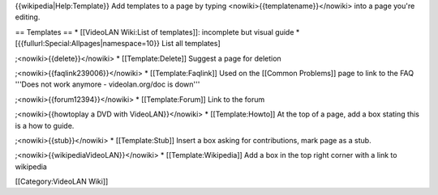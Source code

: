 {{wikipedia|Help:Template}} Add templates to a page by typing
<nowiki>{{templatename}}</nowiki> into a page you're editing.

== Templates == \* [[VideoLAN Wiki:List of templates]]: incomplete but
visual guide \* [{{fullurl:Special:Allpages|namespace=10}} List all
templates]

;<nowiki>{{delete}}</nowiki> \* [[Template:Delete]] Suggest a page for
deletion

;<nowiki>{{faqlink239006}}</nowiki> \* [[Template:Faqlink]] Used on the
[[Common Problems]] page to link to the FAQ '''Does not work anymore -
videolan.org/doc is down'''

;<nowiki>{{forum12394}}</nowiki> \* [[Template:Forum]] Link to the forum

;<nowiki>{{howtoplay a DVD with VideoLAN}}</nowiki> \*
[[Template:Howto]] At the top of a page, add a box stating this is a how
to guide.

;<nowiki>{{stub}}</nowiki> \* [[Template:Stub]] Insert a box asking for
contributions, mark page as a stub.

;<nowiki>{{wikipediaVideoLAN}}</nowiki> \* [[Template:Wikipedia]] Add a
box in the top right corner with a link to wikipedia

[[Category:VideoLAN Wiki]]
